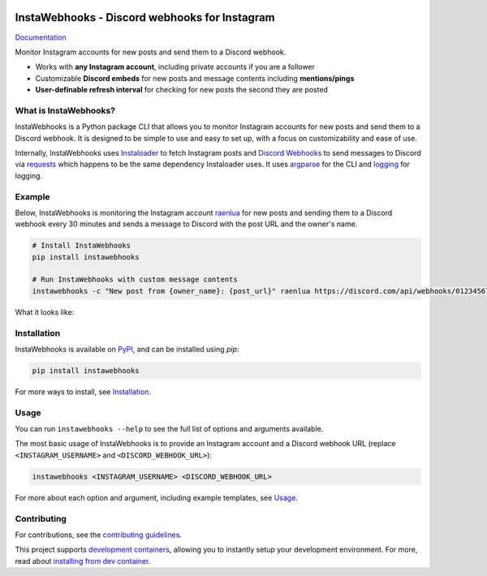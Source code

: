 .. image:: https://raw.githubusercontent.com/RyanLua/InstaWebhooks/main/assets/Logo.png
   :alt: InstaWebhooks
   :width: 64px

InstaWebhooks - Discord webhooks for Instagram
==============================================

.. |ci-badge| image:: https://github.com/RyanLua/InstaWebhooks/actions/workflows/ci.yml/badge.svg
   :target: https://github.com/RyanLua/InstaWebhooks/actions/workflows/ci.yml
   :alt: Continuous Integration

.. |pypi-version| image:: https://img.shields.io/pypi/v/instawebhooks
   :target: https://pypi.org/project/instawebhooks/
   :alt: PyPI

.. |python-versions| image:: https://img.shields.io/pypi/pyversions/instawebhooks
   :target: https://pypi.org/project/instawebhooks
   :alt: PyPI - Python Version

.. |license-badge| image:: https://img.shields.io/pypi/l/instawebhooks
   :target: https://pypi.org/project/instawebhooks/
   :alt: PyPI - License

.. |code-style-badge| image:: https://img.shields.io/badge/code%20style-black-000000.svg
   :target: https://github.com/psf/black
   :alt: Code style: black

.. |lint-badge| image:: https://img.shields.io/badge/linting-pylint-yellowgreen
   :target: https://github.com/pylint-dev/pylint
   :alt: Linting: pylint

.. |discord-badge| image:: https://img.shields.io/discord/1162303282002272359?label=discord
   :target: https://discord.gg/wmM64GcZwe
   :alt: Discord

|ci-badge| |pypi-version| |python-versions| |license-badge| |code-style-badge| |lint-badge| |discord-badge|

| `Documentation <https://instawebhooks.readthedocs.io/>`_

Monitor Instagram accounts for new posts and send them to a Discord webhook.

* Works with **any Instagram account**, including private accounts if you are a follower
* Customizable **Discord embeds** for new posts and message contents including **mentions/pings**
* **User-definable refresh interval** for checking for new posts the second they are posted

.. image:: https://raw.githubusercontent.com/RyanLua/InstaWebhooks/main/assets/ScreenshotEmbedExample.png
   :alt: Example of a new post notification
   :width: 512px

What is InstaWebhooks?
-----------------------

InstaWebhooks is a Python package CLI that allows you to monitor Instagram accounts for new posts and send them to a Discord webhook. It is designed to be simple to use and easy to set up, with a focus on customizability and ease of use.

Internally, InstaWebhooks uses `Instaloader <https://instaloader.github.io/>`_ to fetch Instagram posts and `Discord Webhooks <https://discord.com/developers/docs/resources/webhook>`_ to send messages to Discord via `requests <https://requests.readthedocs.io/en/latest/>`_ which happens to be the same dependency Instaloader uses. It uses `argparse <https://docs.python.org/3/library/argparse.html>`_ for the CLI and `logging <https://docs.python.org/3/library/logging.html>`_ for logging.

Example
-------

Below, InstaWebhooks is monitoring the Instagram account `raenlua <https://www.instagram.com/raenlua/>`_ for new posts and sending them to a Discord webhook every 30 minutes and sends a message to Discord with the post URL and the owner's name.

.. code:: console

    # Install InstaWebhooks
    pip install instawebhooks

    # Run InstaWebhooks with custom message contents
    instawebhooks -c "New post from {owner_name}: {post_url}" raenlua https://discord.com/api/webhooks/0123456789/abcdefghijklmnopqrstuvwxyz

What it looks like:

.. image:: https://github.com/user-attachments/assets/15ce14a6-01ba-4675-a62e-d9c24128490b
   :alt: Example of a customized message
   :width: 512px

Installation
------------

InstaWebhooks is available on `PyPI <https://pypi.org/project/instawebhooks/>`_, and can be installed using `pip`:

.. code:: console

    pip install instawebhooks

For more ways to install, see `Installation <https://instawebhooks.readthedocs.io/en/latest/installation.html>`_.

Usage
-----

You can run ``instawebhooks --help`` to see the full list of options and arguments available.

The most basic usage of InstaWebhooks is to provide an Instagram account and a Discord webhook URL (replace ``<INSTAGRAM_USERNAME>`` and ``<DISCORD_WEBHOOK_URL>``):

.. code:: console

    instawebhooks <INSTAGRAM_USERNAME> <DISCORD_WEBHOOK_URL>

For more about each option and argument, including example templates, see `Usage <https://instawebhooks.readthedocs.io/en/latest/usage.html>`_.

Contributing
------------

For contributions, see the `contributing guidelines <CONTRIBUTING.md>`_.

This project supports `development containers <https://containers.dev/>`_, allowing you to instantly setup your development environment. For more, read about `installing from dev container <https://instawebhooks.readthedocs.io/en/latest/installation.html#from-development-container>`_.
